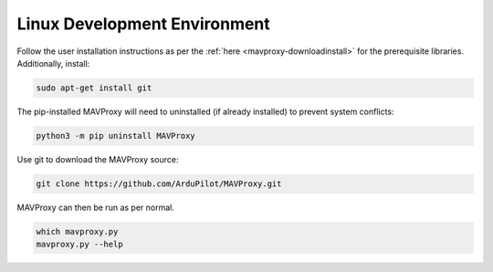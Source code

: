 =============================
Linux Development Environment
=============================

Follow the user installation instructions as per the
:ref:`here <mavproxy-downloadinstall>` for the prerequisite libraries. Additionally, install:

.. code:: bash

    sudo apt-get install git

The pip-installed MAVProxy will need to uninstalled (if already installed) to prevent system conflicts:

.. code:: bash

    python3 -m pip uninstall MAVProxy

Use git to download the MAVProxy source:

.. code:: bash

    git clone https://github.com/ArduPilot/MAVProxy.git



.. tabs::

   .. group-tab:: User Python Environment

    After making the desired changes, MAVProxy is required to be installed
    (any change to the modules won't work otherwise). This needs to happen after any
    changes to the source code. This can be done by:

      .. code-block:: bash

        python -m pip install .


   .. group-tab:: Virtual Python Environment

    Using a virtual environment allows quicker editing.
    If you make code changes, just re-run MAVProxy.
    We give access to system site packages because
    compiling wx in a virtual environment is extremely difficult.
    Instead, rely on the host OS to supply that.

      .. code-block:: bash

        python3 -m venv .venv --system-site-packages
        source .venv/bin/activate
        python -m pip install --editable .

MAVProxy can then be run as per normal.

.. code:: bash

    which mavproxy.py
    mavproxy.py --help
